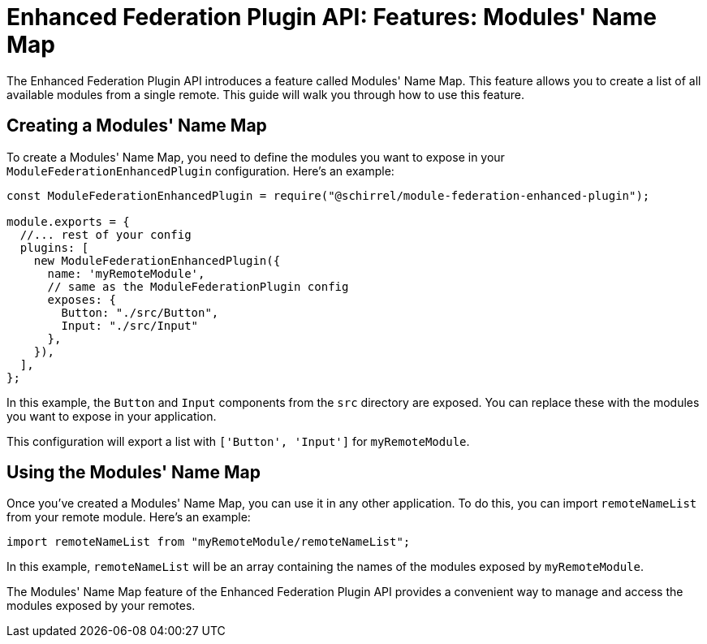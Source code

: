 = Enhanced Federation Plugin API: Features: Modules' Name Map

The Enhanced Federation Plugin API introduces a feature called Modules' Name Map. This feature allows you to create a list of all available modules from a single remote. This guide will walk you through how to use this feature.

== Creating a Modules' Name Map

To create a Modules' Name Map, you need to define the modules you want to expose in your `ModuleFederationEnhancedPlugin` configuration. Here's an example:

[source, javascript]
----
const ModuleFederationEnhancedPlugin = require("@schirrel/module-federation-enhanced-plugin");

module.exports = {
  //... rest of your config
  plugins: [
    new ModuleFederationEnhancedPlugin({
      name: 'myRemoteModule',
      // same as the ModuleFederationPlugin config
      exposes: {
        Button: "./src/Button",
        Input: "./src/Input"
      },
    }),
  ],
};
----

In this example, the `Button` and `Input` components from the `src` directory are exposed. You can replace these with the modules you want to expose in your application.

This configuration will export a list with `['Button', 'Input']` for `myRemoteModule`.

== Using the Modules' Name Map

Once you've created a Modules' Name Map, you can use it in any other application. To do this, you can import `remoteNameList` from your remote module. Here's an example:

[source, javascript]
----
import remoteNameList from "myRemoteModule/remoteNameList";
----

In this example, `remoteNameList` will be an array containing the names of the modules exposed by `myRemoteModule`.

The Modules' Name Map feature of the Enhanced Federation Plugin API provides a convenient way to manage and access the modules exposed by your remotes.